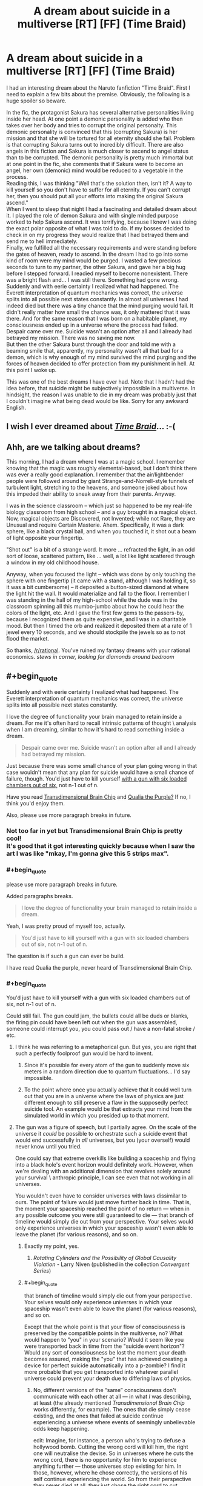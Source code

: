 #+TITLE: A dream about suicide in a multiverse [RT] [FF] (Time Braid)

* A dream about suicide in a multiverse [RT] [FF] (Time Braid)
:PROPERTIES:
:Author: TehSuckerer
:Score: 13
:DateUnix: 1454290854.0
:END:
I had an interesting dream about the Naruto fanfiction "Time Braid". First I need to explain a few bits about the premise. Obviously, the following is a huge spoiler so beware.

In the fic, the protagonist Sakura has several alternative personalities living inside her head. At one point a demonic personality is added who then takes over her body and tries to corrupt the original personalty. This demonic personality is convinced that this (corrupting Sakura) is her mission and that she will be tortured for all eternity should she fail. Problem is that corrupting Sakura turns out to incredibly difficult. There are also angels in this fiction and Sakura is much closer to ascend to angel status than to be corrupted. The demonic personality is pretty much immortal but at one point in the fic, she comments that if Sakura were to become an angel, her own (demonic) mind would be reduced to a vegetable in the process.\\
Reading this, I was thinking "Well that's the solution then, isn't it? A way to kill yourself so you don't have to suffer for all eternity. If you can't corrupt her, then you should put all your efforts into making the original Sakura ascend."\\
When I went to sleep that night I had a fascinating and detailed dream about it. I played the role of demon Sakura and with single minded purpose worked to help Sakura ascend. It was terrifying, because I knew I was doing the exact polar opposite of what I was told to do. If my bosses decided to check in on my progress they would realize that I had betrayed them and send me to hell immediately.\\
Finally, we fulfilled all the necessary requirements and were standing before the gates of heaven, ready to ascend. In the dream I had to go into some kind of room were my mind would be purged. I wasted a few precious seconds to turn to my partner, the other Sakura, and gave her a big hug before I stepped forward. I readied myself to become nonexistent. There was a bright flash and... I was still there. Something had gone wrong.\\
Suddenly and with eerie certainty I realized what had happened. The Everett interpretation of quantum mechanics was correct, the universe splits into all possible next states constantly. In almost all universes I had indeed died but there was a tiny chance that the mind purging would fail. It didn't really matter how small the chance was, it only mattered that it was there. And for the same reason that I was born on a habitable planet, my consciousness ended up in a universe where the process had failed. Despair came over me. Suicide wasn't an option after all and I already had betrayed my mission. There was no saving me now.\\
But then the other Sakura burst through the door and told me with a beaming smile that, apparently, my personality wasn't all that bad for a demon, which is why enough of my mind survived the mind purging and the forces of heaven decided to offer protection from my punishment in hell. At this point I woke up.

This was one of the best dreams I have ever had. Note that I hadn't had the idea before, that suicide might be subjectively impossible in a multiverse. In hindsight, the reason I was unable to die in my dream was probably just that I couldn't imagine what being dead would be like. Sorry for any awkward English.


** I wish I ever dreamed about /[[https://www.fanfiction.net/s/5193644][Time Braid]]/... :-(
:PROPERTIES:
:Author: ToaKraka
:Score: 9
:DateUnix: 1454293075.0
:END:


** Ahh, are we talking about dreams?

This morning, I had a dream where I was at a magic school. I remember knowing that the magic was roughly elemental-based, but I don't think there was ever a really good explanation. I remember that the air/lightbender people were followed around by giant Strange-and-Norrell-style tunnels of turbulent light, stretching to the heavens, and someone joked about how this impeded their ability to sneak away from their parents. Anyway.

I was in the science classroom -- which just so happened to be my real-life biology classroom from high school -- and a guy brought in a magical object. Now, magical objects are Discovered, not Invented; while not Rare, they are Unusual and require Certain Masterie. Ahem. Specifically, it was a dark sphere, like a black crystal ball, and when you touched it, it shot out a beam of light opposite your fingertip.

"Shot out" is a bit of a strange word. It more ... refracted the light, in an odd sort of loose, scattered pattern, like ... well, a lot like light scattered through a window in my old childhood house.

Anyway, when you focused the light -- which was done by only touching the sphere with one fingertip (it came with a stand, although I was holding it, so it was a bit cumbersome) -- it deposited a button-sized diamond at where the light hit the wall. It would materialize and fall to the floor. I remember I was standing in the hall of my high-school while the dude was in the classroom spinning all this mumbo-jumbo about how he could hear the colors of the light, etc. And I gave the first few gems to the passers-by, because I recognized them as quite expensive, and I was in a charitable mood. But then I timed the orb and realized it deposited them at a rate of 1 jewel every 10 seconds, and we should stockpile the jewels so as to not flood the market.

So thanks, [[/r/rational]]. You've ruined my fantasy dreams with your rational economics. /stews in corner, looking for diamonds around bedroom/
:PROPERTIES:
:Author: wtfbbc
:Score: 8
:DateUnix: 1454296542.0
:END:


** #+begin_quote
  Suddenly and with eerie certainty I realized what had happened. The Everett interpretation of quantum mechanics was correct, the universe splits into all possible next states constantly.
#+end_quote

I love the degree of functionality your brain managed to retain inside a dream. For me it's often hard to recall intrinsic patterns of thought \ analysis when I am dreaming, similar to how it's hard to read something inside a dream.

#+begin_quote
  Despair came over me. Suicide wasn't an option after all and I already had betrayed my mission.
#+end_quote

Just because there was some small chance of your plan going wrong in that case wouldn't mean that any plan for suicide would have a small chance of failure, though. You'd just have to kill yourself [[https://www.youtube.com/watch?v=50V3eA2YYFI][with a gun with six loaded chambers out of six,]] not n-1 out of n.

Have you read [[http://brainchip.thecomicseries.com/][Transdimensional Brain Chip]] and [[https://en.wikipedia.org/wiki/Qualia_the_Purple][Qualia the Purple?]] If no, I think you'd enjoy them.

Also, please use more paragraph breaks in future.
:PROPERTIES:
:Author: OutOfNiceUsernames
:Score: 5
:DateUnix: 1454297262.0
:END:

*** Not too far in yet but Transdimensional Brain Chip is pretty cool!\\
It's good that it got interesting quickly because when I saw the art I was like "mkay, I'm gonna give this 5 strips max".
:PROPERTIES:
:Author: TehSuckerer
:Score: 3
:DateUnix: 1454336652.0
:END:


*** #+begin_quote
  please use more paragraph breaks in future.
#+end_quote

Added paragraphs breaks.

#+begin_quote
  I love the degree of functionality your brain managed to retain inside a dream.
#+end_quote

Yeah, I was pretty proud of myself too, actually.

#+begin_quote
  You'd just have to kill yourself with a gun with six loaded chambers out of six, not n-1 out of n.
#+end_quote

The question is if such a gun can ever be build.

I have read Qualia the purple, never heard of Transdimensional Brain Chip.
:PROPERTIES:
:Author: TehSuckerer
:Score: 2
:DateUnix: 1454298568.0
:END:


*** #+begin_quote
  You'd just have to kill yourself with a gun with six loaded chambers out of six, not n-1 out of n.
#+end_quote

Could still fail. The gun could jam, the bullets could all be duds or blanks, the firing pin could have been left out when the gun was assembled, someone could interrupt you, you could pass out / have a non-fatal stroke / etc.
:PROPERTIES:
:Author: eaglejarl
:Score: 2
:DateUnix: 1454299689.0
:END:

**** I think he was referring to a metaphorical gun. But yes, you are right that such a perfectly foolproof gun would be hard to invent.
:PROPERTIES:
:Author: TehSuckerer
:Score: 2
:DateUnix: 1454300351.0
:END:

***** Since it's possible for every atom of the gun to suddenly move six meters in a random direction due to quantum fluctuations... I'd say impossible.
:PROPERTIES:
:Author: ArgentStonecutter
:Score: 3
:DateUnix: 1454321075.0
:END:


***** To the point where once you actually achieve that it could well turn out that you are in a universe where the laws of physics are just different enough to still preserve a flaw in the supposedly perfect suicide tool. An example would be that extracts your mind from the simulated world in which you presided up to that moment.
:PROPERTIES:
:Author: Bowbreaker
:Score: 2
:DateUnix: 1454304482.0
:END:


**** The gun was a figure of speech, but I partially agree. On the scale of the universe it /could/ be possible to orchestrate such a suicide event that would end successfully in /all/ universes, but you (your overself) would never know until you tried.

One could say that extreme overkills like building a spaceship and flying into a black hole's event horizon would definitely work. However, when we're dealing with an additional dimension that revolves solely around your survival \ anthropic principle, I can see even that not working in all universes.

You wouldn't even have to consider universes with laws dissimilar to ours. The point of failure would just move further back in time. That is, the moment your spaceship reached the point of no return --- when in any possible outcome you were still guaranteed to die --- that branch of timeline would simply die out from your perspective. Your selves would only experience universes in which your spaceship wasn't even able to leave the planet (for various reasons), and so on.
:PROPERTIES:
:Author: OutOfNiceUsernames
:Score: 1
:DateUnix: 1454300976.0
:END:

***** Exactly my point, yes.
:PROPERTIES:
:Author: eaglejarl
:Score: 2
:DateUnix: 1454301130.0
:END:

****** /Rotating Cylinders and the Possibility of Global Causality Violation/ - Larry Niven (published in the collection /Convergent Series/)
:PROPERTIES:
:Author: ArgentStonecutter
:Score: 2
:DateUnix: 1454321172.0
:END:


***** #+begin_quote
  that branch of timeline would simply die out from your perspective. Your selves would only experience universes in which your spaceship wasn't even able to leave the planet (for various reasons), and so on.
#+end_quote

Except that the whole point is that your flow of consciousness is preserved by the compatible points in the multiverse, no? What would happen to "you" in your scenario? Would it seem like you were transported back in time from the "suicide event horizon"? Would any sort of consciousness be lost the moment your death becomes assured, making the "you" that has achieved creating a device for perfect suicide automatically into a p-zombie? I find it more probable that you get transported into whatever parallel universe could prevent your death due to differing laws of physics.
:PROPERTIES:
:Author: Bowbreaker
:Score: 2
:DateUnix: 1454304847.0
:END:

****** No, different versions of the “same” consciousness don't communicate with each other at all --- in what /I/ was describing, at least (the already mentioned /Transdimensional Brain Chip/ works differently, for example). The ones that die simply cease existing, and the ones that failed at suicide continue experiencing a universe where events of seemingly unbelievable odds keep happening.

edit: Imagine, for instance, a person who's trying to defuse a hollywood bomb. Cutting the wrong cord will kill him, the right one will neutralise the devise. So in universes where he cuts the wrong cord, there is no opportunity for him to experience anything further --- those universes stop existing for him. In those, however, where he chose correctly, the versions of his self continue experiencing the world. So from their perspective they never died at all, they just chose the right cord to cut.

In a similar manner, if a character was forced to guess 1 correct option out of 10^{n} to not die (offered guns, rigged mines or [[https://en.wikipedia.org/wiki/Cube_%28film%29][/Cube/]]-style rooms --- whatever), only the “lucky” version of him would have the opportunity to continue experiencing the world post-choice.
:PROPERTIES:
:Author: OutOfNiceUsernames
:Score: 1
:DateUnix: 1454309116.0
:END:

******* The communication part was what prompted me to post those questions because any form where the consciousness goes back in time after death would require such. But if one is to follow the premise that subjective death is impossible because one always subjectively continues wherever one, well, still exists in the first place then the break-off point can't really be in a point in time that happens before one would permanently lose consciousness. Anything else would require that whoever manages to reach the hypothetical point of no return by constructing the perfect suicide machine would have to lose consciousness right then and there without actually firing said machine.
:PROPERTIES:
:Author: Bowbreaker
:Score: 1
:DateUnix: 1454309892.0
:END:

******** I think we are talking having different things in mind.

In the model I'm describing the consciousness doesn't go back in time. In context of OP's story and its discussion, the viewer's perspective just shifts to other versions of the same conciousness who were in universes where their spaceship never left the earth (for example).

In case of OP it was a demon who got protected by the divine forces, in case of book readers it's protagonists who manage to survive and win against incredible odds (so we don't even hear the story of the version that succeeded in launching their ship into a black hole).

In case of someone who's trying to kill themselves and always failing it would be because the ones that didn't fail and died just had nothing to experience as a success.
:PROPERTIES:
:Author: OutOfNiceUsernames
:Score: 1
:DateUnix: 1454311077.0
:END:


** That's so sweet. :) I got a little misty reading that.

You may want to read [[http://www.goodreads.com/book/show/156784.Permutation_City][Permutation City]], [[https://www.fanfiction.net/s/5389450/1/The-Finale-of-the-Ultimate-Meta-Mega-Crossover][The Ultimate Finale of the Meta Mega Crossover]], and [[https://www.fimfiction.net/story/264090/1/the-clarity-of-darkness/the-clarity-of-darkness][The Clarity of Darkness]] (cw: ponies). I don't think there's anything explicitly about quantum/Tegmark/anthropic immortality in them except for The Clarity of Darkness, however.
:PROPERTIES:
:Author: Transfuturist
:Score: 3
:DateUnix: 1454452352.0
:END:


** Weird question, but, IRL, are you female? If not, also note that it's interesting that you dreamed as a different gender than you identify as. I've had one dream like that once (dreamed I was a different gender); interestingly, in that dream, I was two people sharing one body. One of me could make us go up, the other could make us go down, and that way, we could fly.
:PROPERTIES:
:Author: narfanator
:Score: 1
:DateUnix: 1454559759.0
:END:

*** I am male but it was no problem at all identifying as a woman.
:PROPERTIES:
:Author: TehSuckerer
:Score: 1
:DateUnix: 1454588719.0
:END:
